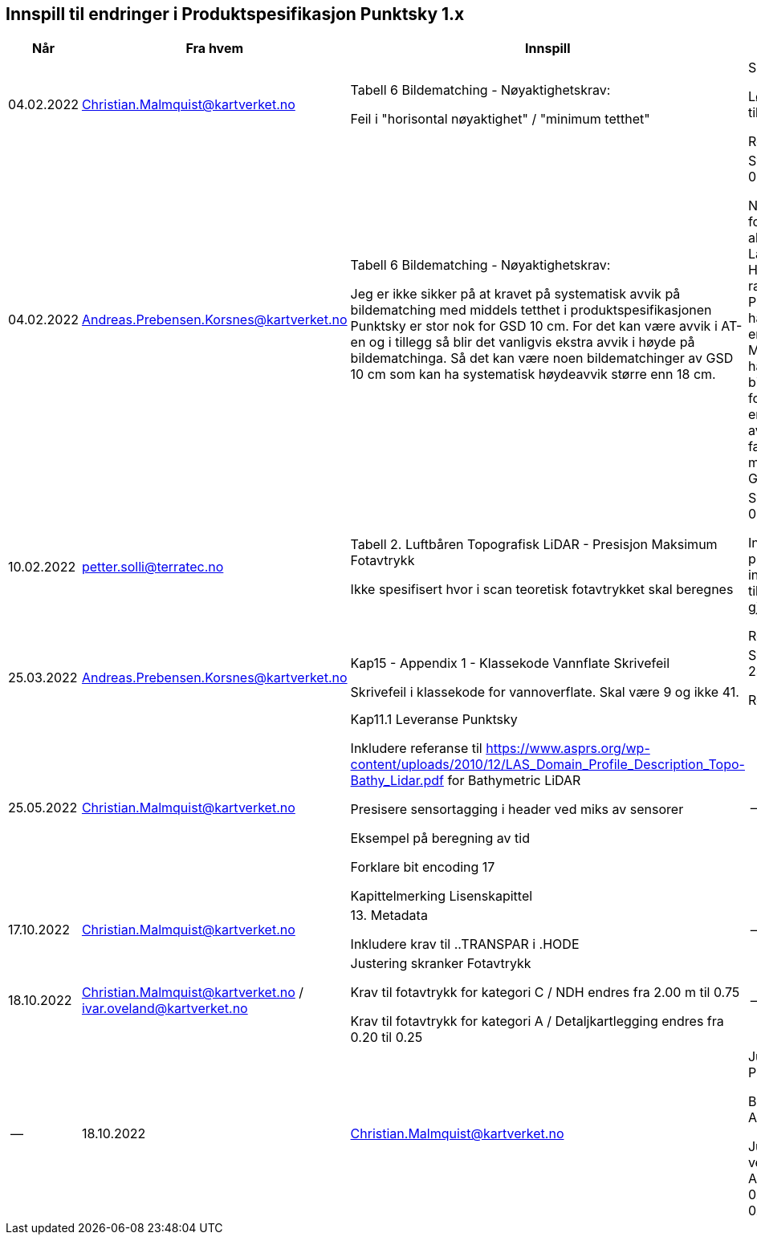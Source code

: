 == Innspill til endringer i Produktspesifikasjon Punktsky 1.x

[cols="5,10,10,10", options="header"]
|===
|Når
|Fra hvem
|Innspill
|Tilsvar


| 04.02.2022
| Christian.Malmquist@kartverket.no
| Tabell 6 Bildematching - Nøyaktighetskrav: 

Feil i "horisontal nøyaktighet" / "minimum tetthet"

| Skrivefeil 

Løsning: fra 0,20-0,25 til 0,20-0,50

Rettet i 1.0.1

| 04.02.2022
| Andreas.Prebensen.Korsnes@kartverket.no
| Tabell 6 Bildematching - Nøyaktighetskrav: 

Jeg er ikke sikker på at kravet på systematisk avvik på bildematching med middels tetthet i produktspesifikasjonen Punktsky er stor nok for GSD 10 cm. For det kan være avvik i AT-en og i tillegg så blir det vanligvis ekstra avvik i høyde på bildematchinga. Så det kan være noen bildematchinger av GSD 10 cm som kan ha systematisk høydeavvik større enn 18 cm.

| Svar på epost 04.02.2022 

Nøyaktighetsskrankene for bildematching er alle arvet fra Lantmäteriet sin HML Höyddata (v2017). Når rammeverket for Punktsky ble satt opp hadde vi ikke gode nok erfaringstall og da Metria/Lantmäteriet har erfaring med bildematching gikk jeg for disse tallene som en start. Vi bør i løpet av 2022 vurdere faktisk nøyaktighet fra matching av Geovekstprosjekt. 

| 10.02.2022
| petter.solli@terratec.no
| Tabell 2. Luftbåren Topografisk LiDAR - Presisjon Maksimum Fotavtrykk

Ikke spesifisert hvor i scan teoretisk fotavtrykket skal beregnes

| Svar på epost 04.02.2022 

Inkludere setning i presisering som informerer om at krav til fotavtrykk skal gjelde for nadir.

Rettet i 1.0.1

| 25.03.2022
| Andreas.Prebensen.Korsnes@kartverket.no
| Kap15 - Appendix 1 - Klassekode Vannflate Skrivefeil

Skrivefeil i klassekode for vannoverflate. Skal være 9 og ikke 41. 

| Svar på epost 25.03.2022 

Rettet i 1.0.2

| 25.05.2022
| Christian.Malmquist@kartverket.no
| Kap11.1 Leveranse Punktsky

Inkludere referanse til https://www.asprs.org/wp-content/uploads/2010/12/LAS_Domain_Profile_Description_Topo-Bathy_Lidar.pdf for Bathymetric LiDAR

Presisere sensortagging i header ved miks av sensorer

Eksempel på beregning av tid

Forklare bit encoding 17

Kapittelmerking Lisenskapittel
|--


| 17.10.2022
| Christian.Malmquist@kartverket.no
| 13. Metadata

Inkludere krav til ..TRANSPAR i .HODE
|--

| 18.10.2022
| Christian.Malmquist@kartverket.no / ivar.oveland@kartverket.no
| Justering skranker Fotavtrykk

Krav til fotavtrykk for kategori C / NDH endres fra 2.00 m til 0.75

Krav til fotavtrykk for kategori A / Detaljkartlegging endres fra 0.20 til 0.25

| --
|--

| 18.10.2022
| Christian.Malmquist@kartverket.no 
| Justering skranker Psky_1_MBES

Bytte kategori fra B til A

Justering krav til vertikal nøyaktighet: 
Absolutt    0.12m + 0.002*dybde
Presisjon   0.08m + 0.002*dybde

| --

|===
